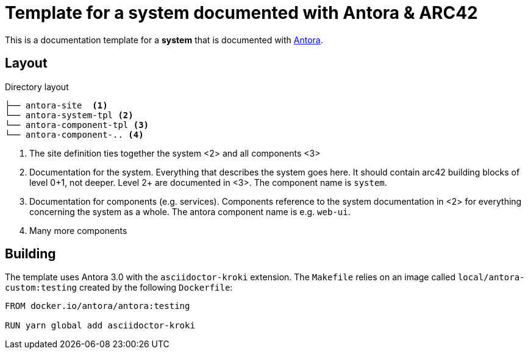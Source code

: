= Template for a system documented with Antora & ARC42

This is a documentation template for a *system* that is documented with link:https://antora.org/[Antora].

== Layout

.Directory layout
....
├── antora-site  <1>
└── antora-system-tpl <2>
└── antora-component-tpl <3>
└── antora-component-.. <4>
....
<1> The site definition ties together the system <2> and all components <3>
<2> Documentation for the system. Everything that describes the system goes here. It should contain arc42 building blocks of level 0+1, not deeper. Level 2+ are documented in <3>. The component  name is `system`.
<3> Documentation for components (e.g. services). Components reference to the system documentation in <2> for everything concerning the system as a whole. The antora component name is e.g. `web-ui`.
<4> Many more components

== Building

The template uses Antora 3.0 with the `asciidoctor-kroki` extension. The `Makefile` relies on an image called `local/antora-custom:testing` created by the following `Dockerfile`:

[docker]
----
FROM docker.io/antora/antora:testing

RUN yarn global add asciidoctor-kroki
----
